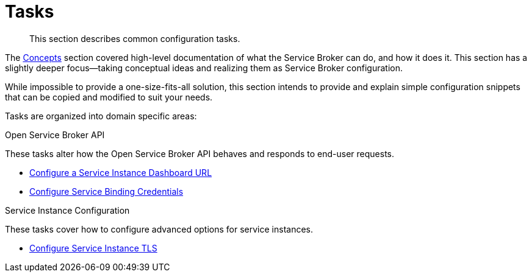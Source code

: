 = Tasks

[abstract]
This section describes common configuration tasks.

ifdef::env-github[]
:relfileprefix: ../
:imagesdir: https://github.com/couchbase/service-broker/raw/master/documentation/modules/ROOT/assets/images
endif::[]

The xref:concepts/index.adoc[Concepts] section covered high-level documentation of what the Service Broker can do, and how it does it.
This section has a slightly deeper focus--taking conceptual ideas and realizing them as Service Broker configuration.

While impossible to provide a one-size-fits-all solution, this section intends to provide and explain simple configuration snippets that can be copied and modified to suit your needs.

Tasks are organized into domain specific areas:

.Open Service Broker API

These tasks alter how the Open Service Broker API behaves and responds to end-user requests.

* xref:tasks/service-instance-url.adoc[Configure a Service Instance Dashboard URL]
* xref:tasks/service-binding-credentials.adoc[Configure Service Binding Credentials]

.Service Instance Configuration

These tasks cover how to configure advanced options for service instances.

* xref:tasks/tls.adoc[Configure Service Instance TLS]
